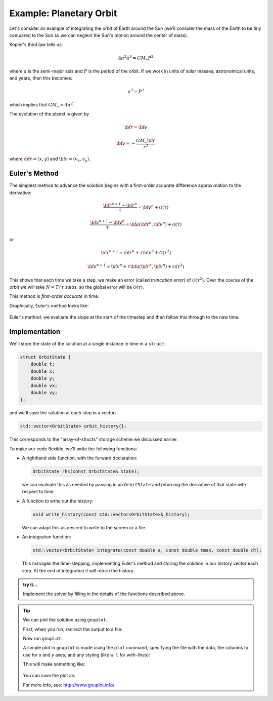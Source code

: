 .. _planetary_orbit:

************************
Example: Planetary Orbit
************************

Let's consider an example of integrating the orbit of Earth around the
Sun (we'll consider the mass of the Earth to be tiny compared to the
Sun so we can neglect the Sun's motion around the center of mass).

Kepler's third law tells us:

.. math::

   4\pi^2 a^3 = G M_\star P^2

where :math:`a` is the semi-major axis and :math:`P` is the period of the orbit.  If we work in 
units of solar masses, astronomical units, and years, then this becomes:

.. math::

   a^3 = P^2

which implies that :math:`G M_\star = 4 \pi^2`.

The evolution of the planet is given by

.. math::

   \dot{\bf r} = {\bf v}

.. math::

   \dot{\bf v} = - \frac{G M_\star {\bf r}}{r^3}

where :math:`{\bf r} = (x, y)` and :math:`{\bf v} = (v_x, v_y)`.

Euler's Method
==============

The simplest method to advance the solution begins with a first-order accurate difference approximation
to the derivative:

.. math::

   \frac{{\bf r}^{n+1} - {\bf r}^n}{\tau} = {\bf v}^n + \mathcal{O}(\tau)

.. math::

   \frac{{\bf v}^{n+1} - {\bf v}^n}{\tau} = {\bf a}({\bf r}^n,{\bf v}^n) + \mathcal{O}(\tau)

or

.. math::

   {\bf r}^{n+1} = {\bf r}^n + \tau {\bf v}^n + \mathcal{O}(\tau^2)

.. math::

   {\bf v}^{n+1} = {\bf v}^n + \tau {\bf a}({\bf r}^n,{\bf v}^n) + \mathcal{O}(\tau^2)

This shows that each time we take a step, we make an error (called
*truncation error*) of :math:`\mathcal{O}(\tau^2)`.  Over the course
of the orbit we will take :math:`N = T / \tau` steps, so the global
error will be :math:`\mathcal{O}(\tau)`.

This method is *first-order accurate* in time.


Graphically, Euler's method looks like:

.. figure:: rk2_Euler.png
   :align: center
   :width: 90%

   Euler's method: we evaluate the slope at the start of the timestep and then follow
   this through to the new time.

Implementation
==============

We'll store the state of the solution at a single instance in time in a ``struct``:

.. code:: c++

   struct OrbitState {
       double t;
       double x;
       double y;
       double vx;
       double vy;
   };

and we'll save the solution at each step in a vector:

.. code:: c++

   std::vector<OrbitState> orbit_history{};

This corresponds to the "array-of-structs" storage scheme we discussed earlier.


To make our code flexible, we'll write the following functions:

* A righthand side function, with the forward declaration:

  .. code:: c++

     OrbitState rhs(const OrbitState& state);

  we can evaluate this as needed by passing in an ``OrbitState`` and
  returning the derivative of that state with respect to time.

* A function to write out the history:

  .. code:: c++

     void write_history(const std::vector<OrbitState>& history);

  We can adapt this as desired to write to the screen or a file.

* An integration function:

  .. code:: c++

     std::vector<OrbitState> integrate(const double a, const double tmax, const double dt);

  This manages the time-stepping, implementing Euler's method and
  storing the solution in our history vector each step.  At the end of
  integration it will return the history.


.. admonition:: try it...

   Implement the solver by filling in the details of the functions described above.

   .. dropdown:: solution

      .. literalinclude:: ../../examples/functions/orbit_example.cpp
         :language: c++
         :caption: ``orbit_example.cpp``

.. tip::

   We can plot the solution using ``gnuplot``.

   First, when you run, redirect the output to a file:

   .. prompt:: bash

      ./orbit_example > orbit.dat

   Now run ``gnuplot``:

   .. prompt:: bash

      gnuplot

   A simple plot in ``gnuplot`` is made using the ``plot`` command, specifying the file with the 
   data, the columns to use for x and y axes, and any styling (like ``w l`` for *with-lines*):

   .. prompt::
      :prompts: gnuplot>

      plot 'orbit.dat' using 2:3 w l
      set size square
      replot

   This will make something like:

   .. figure:: orbit.png
     :align: center
     :width: 80%

   You can save the plot as:

   .. prompt::
      :prompts: gnuplot>

      set term png
      set output "orbit.png" 
      replot


   For more info, see: http://www.gnuplot.info/
 
